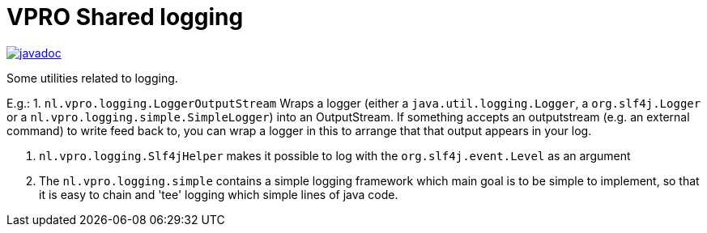 = VPRO Shared logging

image:http://www.javadoc.io/badge/nl.vpro.shared/vpro-shared-logging.svg?color=blue[javadoc,link=http://www.javadoc.io/doc/nl.vpro.shared/vpro-shared-logging]

Some utilities related to logging.

E.g.:
1. `nl.vpro.logging.LoggerOutputStream` Wraps a logger (either a `java.util.logging.Logger`, a `org.slf4j.Logger` or a `nl.vpro.logging.simple.SimpleLogger`) into an OutputStream.
 If something accepts an outputstream (e.g. an external command) to write feed back to, you can wrap a logger in this to arrange that that output appears in your log.

. `nl.vpro.logging.Slf4jHelper` makes it possible to log with the `org.slf4j.event.Level` as an argument

. The `nl.vpro.logging.simple` contains a simple logging framework which main goal is to be simple to implement, so that it is easy to chain and 'tee' logging which simple lines of java code.
